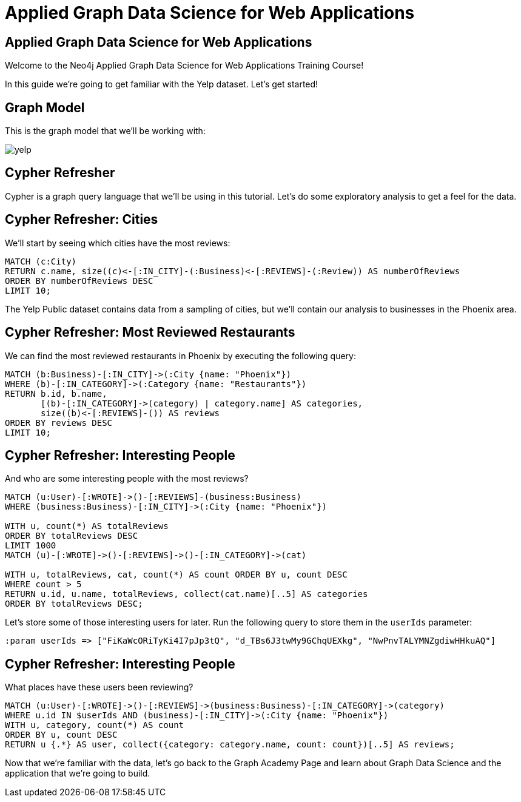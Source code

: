 = Applied Graph Data Science for Web Applications

== Applied Graph Data Science for Web Applications

Welcome to the Neo4j Applied Graph Data Science for Web Applications Training Course!

In this guide we're going to get familiar with the Yelp dataset.
Let's get started!

== Graph Model

This is the graph model that we'll be working with:

image::yelp.svg[]

== Cypher Refresher

Cypher is a graph query language that we'll be using in this tutorial.
Let's do some exploratory analysis to get a feel for the data.

== Cypher Refresher: Cities

We'll start by seeing which cities have the most reviews:

[source,Cypher]
----
MATCH (c:City)
RETURN c.name, size((c)<-[:IN_CITY]-(:Business)<-[:REVIEWS]-(:Review)) AS numberOfReviews
ORDER BY numberOfReviews DESC
LIMIT 10;
----

The Yelp Public dataset contains data from a sampling of cities, but we'll contain our analysis to businesses in the Phoenix area.

== Cypher Refresher: Most Reviewed Restaurants

We can find the most reviewed restaurants in Phoenix by executing the following query:

[source,Cypher]
----
MATCH (b:Business)-[:IN_CITY]->(:City {name: "Phoenix"})
WHERE (b)-[:IN_CATEGORY]->(:Category {name: "Restaurants"})
RETURN b.id, b.name,
       [(b)-[:IN_CATEGORY]->(category) | category.name] AS categories,
       size((b)<-[:REVIEWS]-()) AS reviews
ORDER BY reviews DESC
LIMIT 10;
----

== Cypher Refresher: Interesting People

And who are some interesting people with the most reviews?

[source,Cypher]
----
MATCH (u:User)-[:WROTE]->()-[:REVIEWS]-(business:Business)
WHERE (business:Business)-[:IN_CITY]->(:City {name: "Phoenix"})

WITH u, count(*) AS totalReviews
ORDER BY totalReviews DESC
LIMIT 1000
MATCH (u)-[:WROTE]->()-[:REVIEWS]->()-[:IN_CATEGORY]->(cat)

WITH u, totalReviews, cat, count(*) AS count ORDER BY u, count DESC
WHERE count > 5
RETURN u.id, u.name, totalReviews, collect(cat.name)[..5] AS categories
ORDER BY totalReviews DESC;
----

Let's store some of those interesting users for later.
Run the following query to store them in the `userIds` parameter:

[source,Cypher]
----
:param userIds => ["FiKaWcORiTyKi4I7pJp3tQ", "d_TBs6J3twMy9GChqUEXkg", "NwPnvTALYMNZgdiwHHkuAQ"]
----

== Cypher Refresher: Interesting People

What places have these users been reviewing?

[source,Cypher]
----
MATCH (u:User)-[:WROTE]->()-[:REVIEWS]->(business:Business)-[:IN_CATEGORY]->(category)
WHERE u.id IN $userIds AND (business)-[:IN_CITY]->(:City {name: "Phoenix"})
WITH u, category, count(*) AS count
ORDER BY u, count DESC
RETURN u {.*} AS user, collect({category: category.name, count: count})[..5] AS reviews;
----

Now that we're familiar with the data, let's go back to the Graph Academy Page and learn about Graph Data Science and the application that we're going to build.

ifdef::env-guide[]
pass:a[<a play-topic='{guides}/02.html'>Continue to Exercise 2: Category Hierarchy</a>]
endif::[]
